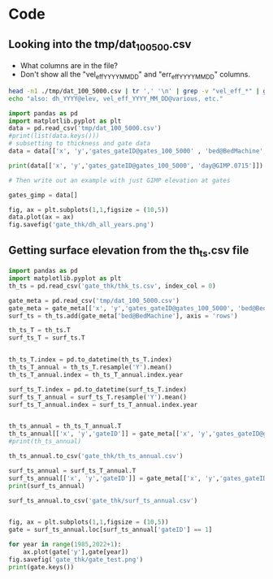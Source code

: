 #+PROPERTY: header-args: :session :noweb yes



* Code


** Looking into the tmp/dat_100_500.csv
+ What columns are in the file?
+ Don't show all the "vel_eff_YYYY_MM_DD" and "err_eff_YYYY_MM_DD" columns.

#+BEGIN_SRC bash :results verbatim :tangle no :eval no-export
head -n1 ./tmp/dat_100_5000.csv | tr ',' '\n' | grep -v "vel_eff_*" | grep -v "err_eff_*" | grep -v "dh_*" | sort | uniq | tr '\n' '\t'
echo "also: dh_YYYY@elev, vel_eff_YYYY_MM_DD@various, etc."
#+END_SRC

#+RESULTS:
: bed@BedMachine	day@GIMP.0715	dem@GIMP.0715	err_2D	errbed@BedMachine	ex_baseline@MEaSUREs.0478	ey_baseline@MEaSUREs.0478	gates_gateID@gates_100_5000	gates_x@gates_100_5000	gates_y@gates_100_5000	lat	lon	regions@Mouginot_2019	sectors@Mouginot_2019	surface@BedMachine	thickness@Bamber_2013	thickness@BedMachine	vel_baseline@MEaSUREs.0478	vel_err_baseline@MEaSUREs.0478	vx_baseline@MEaSUREs.0478	vy_baseline@MEaSUREs.0478	x	y	also: dh_YYYY@elev, vel_eff_YYYY_MM_DD@various, etc.



#+BEGIN_SRC jupyter-python
import pandas as pd
import matplotlib.pyplot as plt
data = pd.read_csv('tmp/dat_100_5000.csv')
#print(list(data.keys()))
# subsetting to thickness and gate data
data = data[['x', 'y','gates_gateID@gates_100_5000' , 'bed@BedMachine', 'day@GIMP.0715', 'dem@GIMP.0715','dh_1995@Khan_2016', 'dh_1996@Khan_2016', 'dh_1997@Khan_2016', 'dh_1998@Khan_2016', 'dh_1999@Khan_2016', 'dh_2000@Khan_2016', 'dh_2001@Khan_2016', 'dh_2002@Khan_2016', 'dh_2003@Khan_2016', 'dh_2004@Khan_2016', 'dh_2005@Khan_2016', 'dh_2006@Khan_2016', 'dh_2007@Khan_2016', 'dh_2008@Khan_2016', 'dh_2009@Khan_2016', 'dh_2010@Khan_2016', 'dh_2011@Khan_2016', 'dh_2012@Khan_2016', 'dh_2013@Khan_2016', 'dh_2014@Khan_2016', 'dh_2015@Khan_2016', 'dh_2016@Khan_2016', 'dh_2017@Khan_2016', 'dh_2018@Khan_2016', 'dh_2019@Khan_2016']]

#+END_SRC

#+RESULTS:

#+BEGIN_SRC jupyter-python
print(data[['x', 'y','gates_gateID@gates_100_5000', 'day@GIMP.0715']])
#+END_SRC

#+RESULTS:
#+begin_example
            x        y  gates_gateID@gates_100_5000  day@GIMP.0715
  0       100  -811700                            1           5631
  1       300  -811900                            1           5631
  2       500  -812100                            1           5631
  3       700  -812300                            1           5631
  4       700  -812500                            1           5631
  ...     ...      ...                          ...            ...
  5863  44300 -3244100                          357           4556
  5864  44500 -3244100                          357           4556
  5865  44700 -3244100                          357           4556
  5866  44900 -3244100                          357           4556
  5867  43500 -3244300                          357           4556

  [5868 rows x 4 columns]
#+end_example

#+BEGIN_SRC jupyter-python
# Then write out an example with just GIMP elevation at gates

gates_gimp = data[]

fig, ax = plt.subplots(1,1,figsize = (10,5))
data.plot(ax = ax)
fig.savefig('gate_thk/dh_all_years.png')
#+END_SRC

#+RESULTS:
:RESULTS:
# [goto error]
: [0;36m  File [0;32m"/tmp/ipykernel_26790/1849738689.py"[0;36m, line [0;32m8[0m
: [0;31m    gates_gimp = data[][0m
: [0m                      ^[0m
: [0;31mSyntaxError[0m[0;31m:[0m invalid syntax
:END:


** Getting surface elevation from the th_ts.csv file
#+BEGIN_SRC jupyter-python
import pandas as pd
import matplotlib.pyplot as plt
th_ts = pd.read_csv('gate_thk/thk_ts.csv', index_col = 0)

gate_meta = pd.read_csv('tmp/dat_100_5000.csv')
gate_meta = gate_meta[['x', 'y','gates_gateID@gates_100_5000', 'bed@BedMachine']]
surf_ts = th_ts.add(gate_meta['bed@BedMachine'], axis = 'rows')

th_ts_T = th_ts.T
surf_ts_T = surf_ts.T


th_ts_T.index = pd.to_datetime(th_ts_T.index)
th_ts_T_annual = th_ts_T.resample('Y').mean()
th_ts_T_annual.index = th_ts_T_annual.index.year

surf_ts_T.index = pd.to_datetime(surf_ts_T.index)
surf_ts_T_annual = surf_ts_T.resample('Y').mean()
surf_ts_T_annual.index = surf_ts_T_annual.index.year


th_ts_annual = th_ts_T_annual.T
th_ts_annual[['x', 'y','gateID']] = gate_meta[['x', 'y','gates_gateID@gates_100_5000']]
#print(th_ts_annual)

th_ts_annual.to_csv('gate_thk/th_ts_annual.csv')

surf_ts_annual = surf_ts_T_annual.T
surf_ts_annual[['x', 'y','gateID']] = gate_meta[['x', 'y','gates_gateID@gates_100_5000']]
print(surf_ts_annual)

surf_ts_annual.to_csv('gate_thk/surf_ts_annual.csv')


#+END_SRC

#+RESULTS:
#+begin_example
               1985         1986         1987         1988         1989  \
  0      399.150660   399.407886   399.629440   399.861010   400.091940   
  1      466.912920   467.170146   467.391700   467.623270   467.854200   
  2      495.581225   495.781444   495.953897   496.134146   496.313897   
  3      514.619884   514.820103   514.992556   515.172805   515.352556   
  4      513.767937   513.968156   514.140610   514.320859   514.500610   
  ...           ...          ...          ...          ...          ...   
  5863  1144.194107  1144.639038  1145.022267  1145.422821  1145.822267   
  5864  1108.147660  1108.592592  1108.975821  1109.376374  1109.775821   
  5865  1062.895643  1063.340574  1063.723803  1064.124357  1064.523803   
  5866  1043.159287  1043.604218  1043.987447  1044.388001  1044.787447   
  5867  1067.406776  1067.829461  1068.193529  1068.574055  1068.953529   

               1990         1991         1992         1993         1994  ...  \
  0      400.323190   400.492589   400.791091   400.994211   401.068825  ...   
  1      468.085450   468.254849   468.553351   468.756471   468.831085  ...   
  2      496.493897   496.625753   496.858101   497.016205   496.968927  ...   
  3      515.532556   515.664413   515.896760   516.054865   516.007586  ...   
  4      514.680610   514.812466   515.044814   515.202918   515.155639  ...   
  ...           ...          ...          ...          ...          ...  ...   
  5863  1146.222267  1146.515281  1147.031609  1147.382952  1147.767628  ...   
  5864  1110.175821  1110.468834  1110.985163  1111.336505  1111.721181  ...   
  5865  1064.923803  1065.216817  1065.733146  1066.084488  1066.469164  ...   
  5866  1045.187447  1045.480461  1045.996790  1046.348132  1046.732808  ...   
  5867  1069.333529  1069.611892  1070.102404  1070.436179  1070.803661  ...   

               2016         2017         2018         2019         2020  \
  0      397.421939   397.283253   396.787703   396.005150   395.251590   
  1      465.184199   465.045513   464.549963   463.767410   463.013850   
  2      492.759841   492.608934   492.118336   491.385225   490.679276   
  3      511.798501   511.647594   511.156995   510.423884   509.717935   
  4      510.946554   510.795647   510.305048   509.571938   508.865988   
  ...           ...          ...          ...          ...          ...   
  5863  1153.183022  1153.214601  1153.301651  1153.189127  1153.080772   
  5864  1117.136575  1117.168154  1117.255204  1117.142680  1117.034325   
  5865  1071.884558  1071.916137  1072.003187  1071.890663  1071.782308   
  5866  1052.148202  1052.179781  1052.266831  1052.154307  1052.045952   
  5867  1076.119693  1076.164304  1076.261030  1076.168965  1076.080311   

               2021         2022      x        y  gateID  
  0      394.485560   394.097820    100  -811700       1  
  1      462.247820   461.860080    300  -811900       1  
  2      489.961644   489.598402    500  -812100       1  
  3      509.000303   508.637061    700  -812300       1  
  4      508.148356   507.785114    700  -812500       1  
  ...           ...          ...    ...      ...     ...  
  5863  1152.970623  1152.914870  44300 -3244100     357  
  5864  1116.924177  1116.868424  44500 -3244100     357  
  5865  1071.672160  1071.616406  44700 -3244100     357  
  5866  1051.935804  1051.880050  44900 -3244100     357  
  5867  1075.990189  1075.944573  43500 -3244300     357  

  [5868 rows x 41 columns]
#+end_example

#+BEGIN_SRC jupyter-python
fig, ax = plt.subplots(1,1,figsize = (10,5))
gate = surf_ts_annual.loc[surf_ts_annual['gateID'] == 1]

for year in range(1985,2022+1):
    ax.plot(gate['y'],gate[year])
fig.savefig('gate_thk/gate_test.png')
print(gate.keys())
#+END_SRC

#+RESULTS:
:RESULTS:
: Index([    1985,     1986,     1987,     1988,     1989,     1990,     1991,
:            1992,     1993,     1994,     1995,     1996,     1997,     1998,
:            1999,     2000,     2001,     2002,     2003,     2004,     2005,
:            2006,     2007,     2008,     2009,     2010,     2011,     2012,
:            2013,     2014,     2015,     2016,     2017,     2018,     2019,
:            2020,     2021,     2022,      'x',      'y', 'gateID'],
:       dtype='object')
[[file:./.ob-jupyter/51f08d7247b4ac4328ef70138ab9bf71c22e7c7d.png]]
:END:

